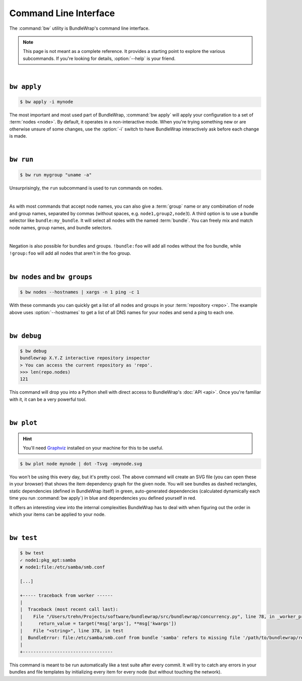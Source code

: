 .. _cli:

######################
Command Line Interface
######################

The :command:`bw` utility is BundleWrap's command line interface.

.. note::

	This page is not meant as a complete reference. It provides a starting point to explore the various subcommands. If you're looking for details, :option:`--help` is your friend.

|

``bw apply``
------------

.. code-block:: console

	$ bw apply -i mynode

The most important and most used part of BundleWrap, :command:`bw apply` will apply your configuration to a set of :term:`nodes <node>`. By default, it operates in a non-interactive mode. When you're trying something new or are otherwise unsure of some changes, use the :option:`-i` switch to have BundleWrap interactively ask before each change is made.

|

``bw run``
------------

.. code-block:: console

	$ bw run mygroup "uname -a"

Unsurprisingly, the ``run`` subcommand is used to run commands on nodes.

|

As with most commands that accept node names, you can also give a :term:`group` name or any combination of node and group names, separated by commas (without spaces, e.g. ``node1,group2,node3``). A third option is to use a bundle selector like ``bundle:my_bundle``. It will select all nodes with the named :term:`bundle`. You can freely mix and match node names, group names, and bundle selectors.

|

Negation is also possible for bundles and groups. ``!bundle:foo`` will add all nodes without the foo bundle, while ``!group:foo`` will add all nodes that aren't in the foo group.

|

``bw nodes`` and ``bw groups``
------------------------------

.. code-block:: console

	$ bw nodes --hostnames | xargs -n 1 ping -c 1

With these commands you can quickly get a list of all nodes and groups in your :term:`repository <repo>`. The example above uses :option:`--hostnames` to get a list of all DNS names for your nodes and send a ping to each one.

|

``bw debug``
------------

.. code-block:: pycon

	$ bw debug
	bundlewrap X.Y.Z interactive repository inspector
	> You can access the current repository as 'repo'.
	>>> len(repo.nodes)
	121

This command will drop you into a Python shell with direct access to BundleWrap's :doc:`API <api>`. Once you're familiar with it, it can be a very powerful tool.

|

``bw plot``
-----------

.. hint:: You'll need `Graphviz <http://www.graphviz.org/>`_ installed on your machine for this to be useful.

.. code-block:: console

	$ bw plot node mynode | dot -Tsvg -omynode.svg

You won't be using this every day, but it's pretty cool. The above command will create an SVG file (you can open these in your browser) that shows the item dependency graph for the given node. You will see bundles as dashed rectangles, static dependencies (defined in BundleWrap itself) in green, auto-generated dependencies (calculated dynamically each time you run :command:`bw apply`) in blue and dependencies you defined yourself in red.

It offers an interesting view into the internal complexities BundleWrap has to deal with when figuring out the order in which your items can be applied to your node.

|

``bw test``
-----------

.. code-block:: console

	$ bw test
	✓ node1:pkg_apt:samba
	✘ node1:file:/etc/samba/smb.conf

	[...]

	+----- traceback from worker ------
	|
	|  Traceback (most recent call last):
	|    File "/Users/trehn/Projects/software/bundlewrap/src/bundlewrap/concurrency.py", line 78, in _worker_process
	|      return_value = target(*msg['args'], **msg['kwargs'])
	|    File "<string>", line 378, in test
	|  BundleError: file:/etc/samba/smb.conf from bundle 'samba' refers to missing file '/path/to/bundlewrap/repo/bundles/samba/files/smb.conf'
	|
	+----------------------------------

This command is meant to be run automatically like a test suite after every commit. It will try to catch any errors in your bundles and file templates by initializing every item for every node (but without touching the network).
